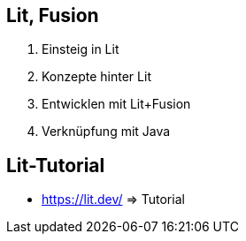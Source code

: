 == Lit, Fusion

. Einsteig in Lit
. Konzepte hinter Lit
. Entwicklen mit Lit+Fusion
. Verknüpfung mit Java

== Lit-Tutorial

* https://lit.dev/ => Tutorial

